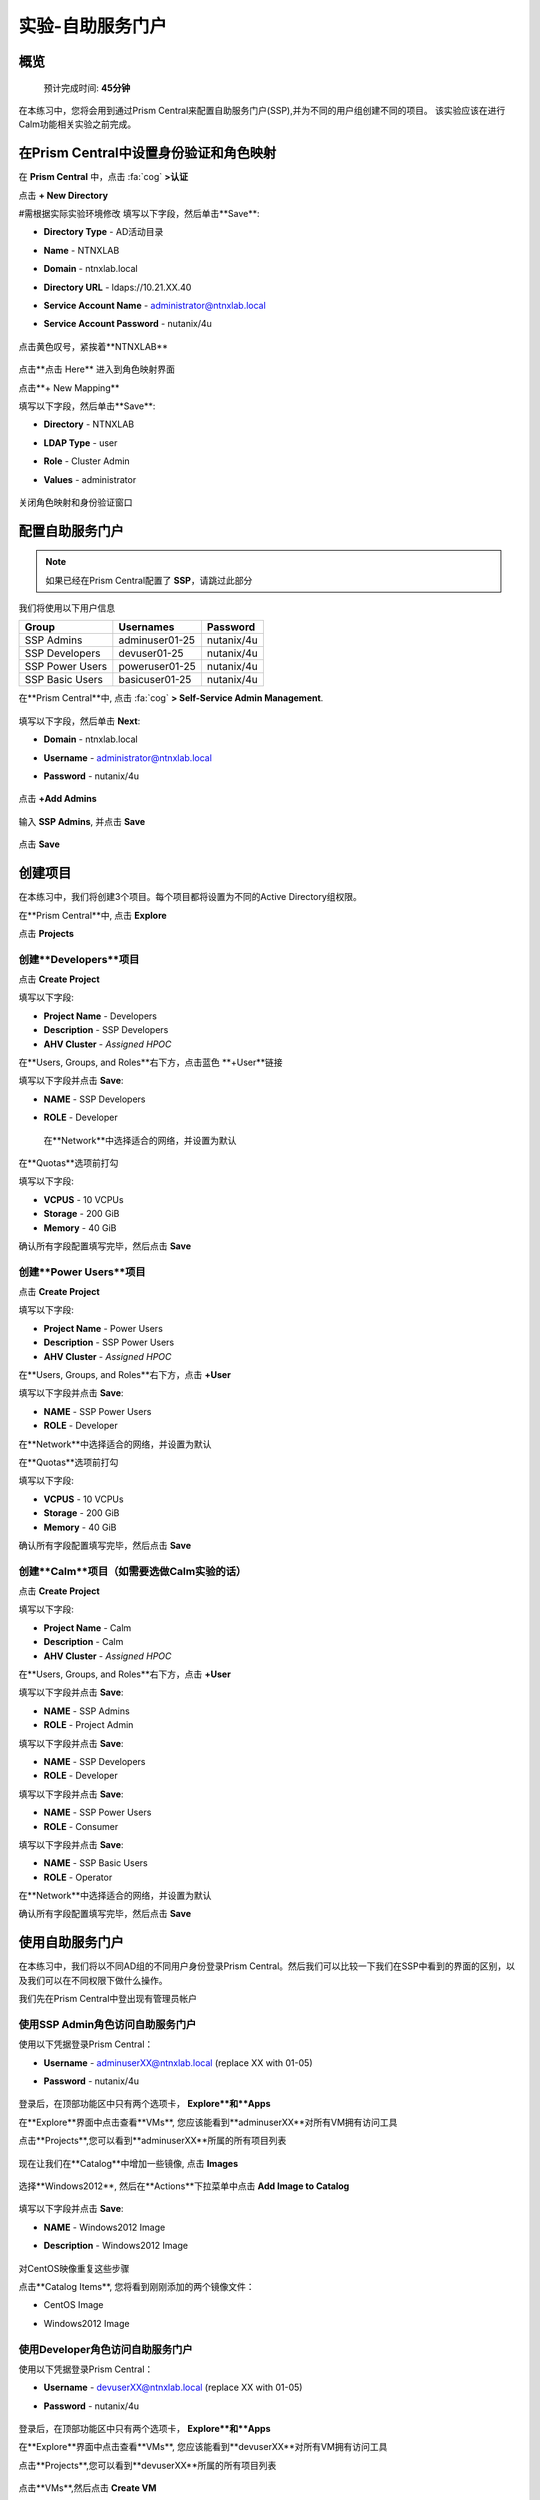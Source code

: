 .. _ssp:

实验-自助服务门户
-------------------

概览
++++++++

  预计完成时间: **45分钟**

在本练习中，您将会用到通过Prism Central来配置自助服务门户(SSP),并为不同的用户组创建不同的项目。
该实验应该在进行Calm功能相关实验之前完成。

在Prism Central中设置身份验证和角色映射
++++++++++++++++++++++++++++++++++++++++++++++++++++++

.. 注 ::

  如果您已在Prism Central中配置了** Authentication **，请跳过此部分。
  
在 **Prism Central** 中，点击 :fa:`cog` **>认证**

点击 **+ New Directory**

#需根据实际实验环境修改
填写以下字段，然后单击**Save**:

- **Directory Type** - AD活动目录
- **Name** - NTNXLAB
- **Domain** - ntnxlab.local
- **Directory URL** - ldaps://10.21.XX.40 
- **Service Account Name** - administrator@ntnxlab.local
- **Service Account Password** - nutanix/4u

  .. figure:: images/ssp01.png

点击黄色叹号，紧挨着**NTNXLAB**

  .. figure:: images/ssp28.png

点击**点击 Here** 进入到角色映射界面

点击**+ New Mapping**

填写以下字段，然后单击**Save**:

- **Directory** - NTNXLAB
- **LDAP Type** - user
- **Role** - Cluster Admin
- **Values** - administrator

  .. figure:: images/ssp29.png

关闭角色映射和身份验证窗口

配置自助服务门户
+++++++++++++++++++++++++++++

.. note::

  如果已经在Prism Central配置了 **SSP**，请跳过此部分

我们将使用以下用户信息

+-----------------+-----------------------+--------------------------------+
| **Group**       | **Usernames**         | **Password**                   |
+-----------------+-----------------------+--------------------------------+
| SSP Admins      | adminuser01-25        | nutanix/4u                     |
+-----------------+-----------------------+--------------------------------+
| SSP Developers  | devuser01-25          | nutanix/4u                     |
+-----------------+-----------------------+--------------------------------+
| SSP Power Users | poweruser01-25        | nutanix/4u                     |
+-----------------+-----------------------+--------------------------------+
| SSP Basic Users | basicuser01-25        | nutanix/4u                     |
+-----------------+-----------------------+--------------------------------+

在**Prism Central**中, 点击 :fa:`cog` **> Self-Service Admin Management**.

  .. figure:: images/ssp02.png

填写以下字段，然后单击 **Next**:

- **Domain** - ntnxlab.local
- **Username** - administrator@ntnxlab.local
- **Password** - nutanix/4u

  .. figure:: images/ssp03.png

点击 **+Add Admins**

  .. figure:: images/ssp04.png

输入 **SSP Admins**, 并点击 **Save**

  .. figure:: images/ssp05.png

点击 **Save**

  .. figure:: images/ssp06.png

创建项目
+++++++++++++++

在本练习中，我们将创建3个项目。每个项目都将设置为不同的Active Directory组权限。

在**Prism Central**中, 点击 **Explore**

点击 **Projects**

创建**Developers**项目
.............................

点击 **Create Project**

填写以下字段:

- **Project Name** - Developers
- **Description** - SSP Developers
- **AHV Cluster** - *Assigned HPOC*

在**Users, Groups, and Roles**右下方，点击蓝色 **+User**链接

填写以下字段并点击 **Save**:

- **NAME** - SSP Developers
- **ROLE** - Developer

  .. figure:: images/ssp08.png

 在**Network**中选择适合的网络，并设置为默认
 
  .. figure:: images/ssp09.png

在**Quotas**选项前打勾

填写以下字段:

- **VCPUS** - 10 VCPUs
- **Storage** - 200 GiB
- **Memory** - 40 GiB

确认所有字段配置填写完毕，然后点击 **Save**

  .. figure:: images/ssp10.png

创建**Power Users**项目
..............................

点击 **Create Project**

填写以下字段:

- **Project Name** - Power Users
- **Description** - SSP Power Users
- **AHV Cluster** - *Assigned HPOC*

在**Users, Groups, and Roles**右下方，点击 **+User** 

填写以下字段并点击 **Save**:

- **NAME** - SSP Power Users
- **ROLE** - Developer

在**Network**中选择适合的网络，并设置为默认

在**Quotas**选项前打勾

填写以下字段:

- **VCPUS** - 10 VCPUs
- **Storage** - 200 GiB
- **Memory** - 40 GiB

确认所有字段配置填写完毕，然后点击 **Save**

  .. figure:: images/ssp11.png

创建**Calm**项目（如需要选做Calm实验的话）
.......................

点击 **Create Project**

填写以下字段:

- **Project Name** - Calm
- **Description** - Calm
- **AHV Cluster** - *Assigned HPOC*

在**Users, Groups, and Roles**右下方，点击 **+User** 

填写以下字段并点击 **Save**:

- **NAME** - SSP Admins
- **ROLE** - Project Admin

填写以下字段并点击 **Save**:

- **NAME** - SSP Developers
- **ROLE** - Developer

填写以下字段并点击 **Save**:

- **NAME** - SSP Power Users
- **ROLE** - Consumer

填写以下字段并点击 **Save**:

- **NAME** - SSP Basic Users
- **ROLE** - Operator

在**Network**中选择适合的网络，并设置为默认

确认所有字段配置填写完毕，然后点击 **Save**

  .. figure:: images/ssp12.png

使用自助服务门户
+++++++++++++++++++++++

在本练习中，我们将以不同AD组的不同用户身份登录Prism Central。然后我们可以比较一下我们在SSP中看到的界面的区别，以及我们可以在不同权限下做什么操作。

我们先在Prism Central中登出现有管理员帐户

使用SSP Admin角色访问自助服务门户
......................................

使用以下凭据登录Prism Central：

- **Username** - adminuserXX@ntnxlab.local (replace XX with 01-05)
- **Password** - nutanix/4u

  .. figure:: images/ssp13.png

登录后，在顶部功能区中只有两个选项卡， **Explore**和**Apps**

在**Explore**界面中点击查看**VMs**, 您应该能看到**adminuserXX**对所有VM拥有访问工具

点击**Projects**,您可以看到**adminuserXX**所属的所有项目列表

  .. figure:: images/ssp14.png

现在让我们在**Catalog**中增加一些镜像, 点击 **Images**

  .. figure:: images/ssp15.png

选择**Windows2012**, 然后在**Actions**下拉菜单中点击 **Add Image to Catalog**

  .. figure:: images/ssp16.png

填写以下字段并点击 **Save**:

- **NAME** - Windows2012 Image
- **Description** - Windows2012 Image

  .. figure:: images/ssp17.png

对CentOS映像重复这些步骤

点击**Catalog Items**, 您将看到刚刚添加的两个镜像文件：

- CentOS Image
- Windows2012 Image

  .. figure:: images/ssp18.png

使用Developer角色访问自助服务门户
......................................

使用以下凭据登录Prism Central：

- **Username** - devuserXX@ntnxlab.local (replace XX with 01-05)
- **Password** - nutanix/4u

  .. figure:: images/ssp19.png

登录后，在顶部功能区中只有两个选项卡， **Explore**和**Apps**

在**Explore**界面中点击查看**VMs**, 您应该能看到**devuserXX**对所有VM拥有访问工具

点击**Projects**,您可以看到**devuserXX**所属的所有项目列表


  .. figure:: images/ssp20.png

点击**VMs**,然后点击 **Create VM**

确认勾选了**Disk Images**, 然后点击 **Next**

  .. figure:: images/ssp21.png

选择**CentOS Image**,并点击 **Next**

  .. figure:: images/ssp22.png

填写以下字段并点击 **Save**:

- **Name** - Developer VM 001
- **Target Project** - Developers
- **Disks** - Select **Boot From**
- **Network** - Select **Primary**
- **Advance Settings** - Check **Manually Configure CPU & Memory**
- **CPU** - 1 VCPU
- **Memory** - 2 GB

  .. figure:: images/ssp23.png

您应该可以看到在VM列表中存在**Developer VM 001**

让我们看看当我们以不同组的用户身份登录时会发生什么

使用Power User角色访问自助服务门户
.......................................

使用以下凭据登录Prism Central：

- **Username** - poweruserXX@ntnxlab.local (replace XX with 01-05)
- **Password** - nutanix/4u

  .. figure:: images/ssp24.png

登录后，在顶部功能区中只有两个选项卡， **Explore**和**Apps**

在**Explore**界面中点击查看**VMs**, 您应该能看到**poweruserXX**对所有VM拥有访问工具

请注意，您无法看到** Developer VM 001 **，这是因为** SSP Power Users **不是该项目的成员。

点击 **Create VM**

确认已选中**Disk Images**, 并点击 **Next**

  .. figure:: images/ssp21.png

选择**CentOS Image**, 然后点击 **Next**

  .. figure:: images/ssp22.png

填写以下字段并点击 **Save**:

- **Name** - Calm VM 001
- **Target Project** - Calm
- **Disks** - Select **Boot From**
- **Network** - Select **Primary**
- **Advance Settings** - Check **Manually Configure CPU & Memory**
- **CPU** - 1 VCPU
- **Memory** - 2 GB

  .. figure:: images/ssp25.png

您应该可以看到在VM列表中存在**Calm VM 001**

登出，并用**devuserXX@ntnxlab.local**帐户重新登陆

您应该可以同时看到**Developer VM 001**和**Calm VM 001**两台虚拟机，这是因为**SSP Developers**帐户同时是两个项目的成员

  .. figure:: images/ssp26.png

单击** Projects **，您将看到** Developer VM 001 **的资源使用情况与** Developer **项目配额相对应。
  .. figure:: images/ssp27.png

小贴士
+++++++++++

-  Nutanix提供原生集成服务，为不同的群组分离资源，同时为他们提供使用这些资源的自助服务方法。

- 使用目录组轻松将资源分配给不同的项目

- 通过配额，可以轻松分配成组资源，以更好地管理群集资源或进行回收

